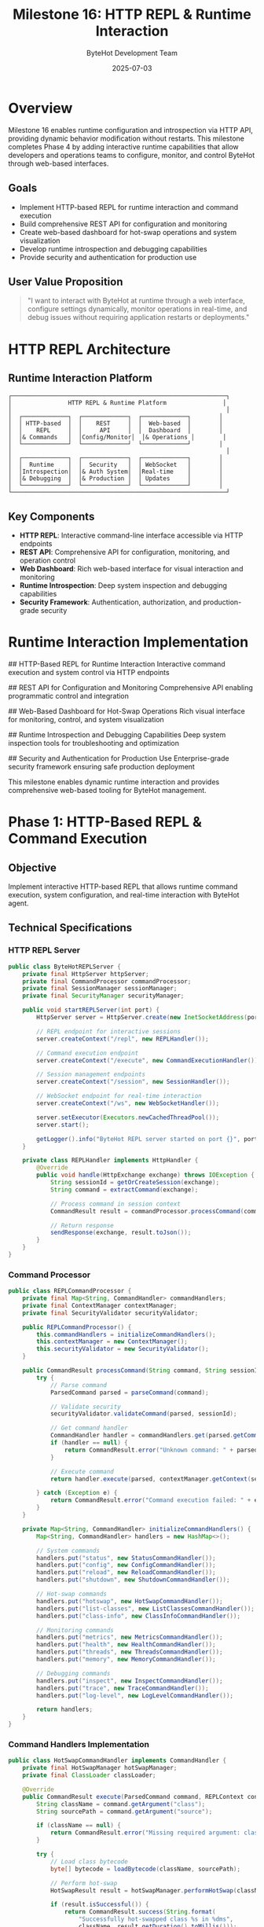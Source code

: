 #+TITLE: Milestone 16: HTTP REPL & Runtime Interaction
#+AUTHOR: ByteHot Development Team
#+DATE: 2025-07-03

* Overview

Milestone 16 enables runtime configuration and introspection via HTTP API, providing dynamic behavior modification without restarts. This milestone completes Phase 4 by adding interactive runtime capabilities that allow developers and operations teams to configure, monitor, and control ByteHot through web-based interfaces.

** Goals

- Implement HTTP-based REPL for runtime interaction and command execution
- Build comprehensive REST API for configuration and monitoring
- Create web-based dashboard for hot-swap operations and system visualization
- Develop runtime introspection and debugging capabilities
- Provide security and authentication for production use

** User Value Proposition

#+BEGIN_QUOTE
"I want to interact with ByteHot at runtime through a web interface, configure settings dynamically, monitor operations in real-time, and debug issues without requiring application restarts or deployments."
#+END_QUOTE

* HTTP REPL Architecture

** Runtime Interaction Platform

#+BEGIN_SRC
┌─────────────────────────────────────────────────────────────┐
│                HTTP REPL & Runtime Platform                │
│                                                             │
│  ┌─────────────┐  ┌─────────────┐  ┌─────────────┐        │
│  │ HTTP-based  │  │    REST     │  │  Web-based  │        │
│  │    REPL     │  │     API     │  │  Dashboard  │        │
│  │& Commands   │  │Config/Monitor│  │& Operations │        │
│  └─────────────┘  └─────────────┘  └─────────────┘        │
│                                                             │
│  ┌─────────────┐  ┌─────────────┐  ┌─────────────┐        │
│  │  Runtime    │  │  Security   │  │ WebSocket   │        │
│  │Introspection│  │& Auth System│  │Real-time    │        │
│  │& Debugging  │  │& Production │  │ Updates     │        │
│  └─────────────┘  └─────────────┘  └─────────────┘        │
└─────────────────────────────────────────────────────────────┘
#+END_SRC

** Key Components

- *HTTP REPL*: Interactive command-line interface accessible via HTTP endpoints
- *REST API*: Comprehensive API for configuration, monitoring, and operation control
- *Web Dashboard*: Rich web-based interface for visual interaction and monitoring
- *Runtime Introspection*: Deep system inspection and debugging capabilities
- *Security Framework*: Authentication, authorization, and production-grade security

* Runtime Interaction Implementation

## HTTP-Based REPL for Runtime Interaction
Interactive command execution and system control via HTTP endpoints

## REST API for Configuration and Monitoring
Comprehensive API enabling programmatic control and integration

## Web-Based Dashboard for Hot-Swap Operations  
Rich visual interface for monitoring, control, and system visualization

## Runtime Introspection and Debugging Capabilities
Deep system inspection tools for troubleshooting and optimization

## Security and Authentication for Production Use
Enterprise-grade security framework ensuring safe production deployment

This milestone enables dynamic runtime interaction and provides comprehensive web-based tooling for ByteHot management.

* Phase 1: HTTP-Based REPL & Command Execution

** Objective
Implement interactive HTTP-based REPL that allows runtime command execution, system configuration, and real-time interaction with ByteHot agent.

** Technical Specifications

*** HTTP REPL Server
#+BEGIN_SRC java
public class ByteHotREPLServer {
    private final HttpServer httpServer;
    private final CommandProcessor commandProcessor;
    private final SessionManager sessionManager;
    private final SecurityManager securityManager;
    
    public void startREPLServer(int port) {
        HttpServer server = HttpServer.create(new InetSocketAddress(port), 0);
        
        // REPL endpoint for interactive sessions
        server.createContext("/repl", new REPLHandler());
        
        // Command execution endpoint
        server.createContext("/execute", new CommandExecutionHandler());
        
        // Session management endpoints
        server.createContext("/session", new SessionHandler());
        
        // WebSocket endpoint for real-time interaction
        server.createContext("/ws", new WebSocketHandler());
        
        server.setExecutor(Executors.newCachedThreadPool());
        server.start();
        
        getLogger().info("ByteHot REPL server started on port {}", port);
    }
    
    private class REPLHandler implements HttpHandler {
        @Override
        public void handle(HttpExchange exchange) throws IOException {
            String sessionId = getOrCreateSession(exchange);
            String command = extractCommand(exchange);
            
            // Process command in session context
            CommandResult result = commandProcessor.processCommand(command, sessionId);
            
            // Return response
            sendResponse(exchange, result.toJson());
        }
    }
}
#+END_SRC

*** Command Processor
#+BEGIN_SRC java
public class REPLCommandProcessor {
    private final Map<String, CommandHandler> commandHandlers;
    private final ContextManager contextManager;
    private final SecurityValidator securityValidator;
    
    public REPLCommandProcessor() {
        this.commandHandlers = initializeCommandHandlers();
        this.contextManager = new ContextManager();
        this.securityValidator = new SecurityValidator();
    }
    
    public CommandResult processCommand(String command, String sessionId) {
        try {
            // Parse command
            ParsedCommand parsed = parseCommand(command);
            
            // Validate security
            securityValidator.validateCommand(parsed, sessionId);
            
            // Get command handler
            CommandHandler handler = commandHandlers.get(parsed.getCommandName());
            if (handler == null) {
                return CommandResult.error("Unknown command: " + parsed.getCommandName());
            }
            
            // Execute command
            return handler.execute(parsed, contextManager.getContext(sessionId));
            
        } catch (Exception e) {
            return CommandResult.error("Command execution failed: " + e.getMessage());
        }
    }
    
    private Map<String, CommandHandler> initializeCommandHandlers() {
        Map<String, CommandHandler> handlers = new HashMap<>();
        
        // System commands
        handlers.put("status", new StatusCommandHandler());
        handlers.put("config", new ConfigCommandHandler());
        handlers.put("reload", new ReloadCommandHandler());
        handlers.put("shutdown", new ShutdownCommandHandler());
        
        // Hot-swap commands
        handlers.put("hotswap", new HotSwapCommandHandler());
        handlers.put("list-classes", new ListClassesCommandHandler());
        handlers.put("class-info", new ClassInfoCommandHandler());
        
        // Monitoring commands
        handlers.put("metrics", new MetricsCommandHandler());
        handlers.put("health", new HealthCommandHandler());
        handlers.put("threads", new ThreadsCommandHandler());
        handlers.put("memory", new MemoryCommandHandler());
        
        // Debugging commands
        handlers.put("inspect", new InspectCommandHandler());
        handlers.put("trace", new TraceCommandHandler());
        handlers.put("log-level", new LogLevelCommandHandler());
        
        return handlers;
    }
}
#+END_SRC

*** Command Handlers Implementation
#+BEGIN_SRC java
public class HotSwapCommandHandler implements CommandHandler {
    private final HotSwapManager hotSwapManager;
    private final ClassLoader classLoader;
    
    @Override
    public CommandResult execute(ParsedCommand command, REPLContext context) {
        String className = command.getArgument("class");
        String sourcePath = command.getArgument("source");
        
        if (className == null) {
            return CommandResult.error("Missing required argument: class");
        }
        
        try {
            // Load class bytecode
            byte[] bytecode = loadBytecode(className, sourcePath);
            
            // Perform hot-swap
            HotSwapResult result = hotSwapManager.performHotSwap(className, bytecode);
            
            if (result.isSuccessful()) {
                return CommandResult.success(String.format(
                    "Successfully hot-swapped class %s in %dms", 
                    className, result.getDuration().toMillis()));
            } else {
                return CommandResult.error("Hot-swap failed: " + result.getErrorMessage());
            }
            
        } catch (Exception e) {
            return CommandResult.error("Failed to hot-swap class: " + e.getMessage());
        }
    }
}

public class InspectCommandHandler implements CommandHandler {
    private final RuntimeInspector inspector;
    
    @Override
    public CommandResult execute(ParsedCommand command, REPLContext context) {
        String target = command.getArgument("target");
        String type = command.getArgument("type", "object");
        
        try {
            switch (type) {
                case "object":
                    return inspectObject(target);
                case "class":
                    return inspectClass(target);
                case "thread":
                    return inspectThread(target);
                case "memory":
                    return inspectMemory(target);
                default:
                    return CommandResult.error("Unknown inspection type: " + type);
            }
        } catch (Exception e) {
            return CommandResult.error("Inspection failed: " + e.getMessage());
        }
    }
    
    private CommandResult inspectObject(String objectId) {
        Object obj = inspector.findObject(objectId);
        if (obj == null) {
            return CommandResult.error("Object not found: " + objectId);
        }
        
        ObjectInspectionResult inspection = inspector.inspectObject(obj);
        return CommandResult.success(inspection.toJson());
    }
}
#+END_SRC

*** Session Management
#+BEGIN_SRC java
public class REPLSessionManager {
    private final Map<String, REPLSession> sessions;
    private final SessionConfiguration config;
    
    public String createSession(HttpExchange exchange) {
        String sessionId = generateSessionId();
        String userAgent = exchange.getRequestHeaders().getFirst("User-Agent");
        String remoteAddress = exchange.getRemoteAddress().toString();
        
        REPLSession session = REPLSession.builder()
            .sessionId(sessionId)
            .userAgent(userAgent)
            .remoteAddress(remoteAddress)
            .createdAt(Instant.now())
            .lastActivity(Instant.now())
            .context(new REPLContext())
            .build();
        
        sessions.put(sessionId, session);
        
        // Schedule session cleanup
        scheduleSessionCleanup(sessionId);
        
        return sessionId;
    }
    
    public void updateSessionActivity(String sessionId) {
        REPLSession session = sessions.get(sessionId);
        if (session != null) {
            session.setLastActivity(Instant.now());
        }
    }
    
    private void scheduleSessionCleanup(String sessionId) {
        ScheduledExecutorService executor = Executors.newSingleThreadScheduledExecutor();
        executor.schedule(() -> {
            REPLSession session = sessions.get(sessionId);
            if (session != null && session.isExpired(config.getSessionTimeout())) {
                sessions.remove(sessionId);
                getLogger().info("Cleaned up expired REPL session: {}", sessionId);
            }
        }, config.getSessionTimeout().toMinutes(), TimeUnit.MINUTES);
    }
}
#+END_SRC

** Implementation Tasks

*** REPL Server Infrastructure
1. Implement HTTP server with REPL endpoints
2. Create command parsing and execution framework
3. Build session management and context handling
4. Implement WebSocket support for real-time interaction

*** Command Framework
1. Create comprehensive command handler system
2. Implement system, hot-swap, monitoring, and debugging commands
3. Build command help and auto-completion support
4. Create command history and replay capabilities

*** Interactive Features
1. Build multi-line command support
2. Implement command history and navigation
3. Create auto-completion and suggestion system
4. Build interactive debugging and inspection tools

** Acceptance Criteria

- [ ] HTTP REPL server starts and accepts connections
- [ ] All essential commands implemented and functional
- [ ] Session management handles concurrent users
- [ ] WebSocket real-time updates work correctly
- [ ] Command execution is secure and validated
- [ ] Interactive features enhance user experience

* Phase 2: REST API & Web Dashboard

** Objective
Build comprehensive REST API for programmatic control and create rich web-based dashboard for visual interaction and monitoring.

** Technical Specifications

*** REST API Framework
#+BEGIN_SRC java
@RestController
@RequestMapping("/api/v1")
public class ByteHotRESTController {
    private final ByteHotService byteHotService;
    private final ConfigurationService configService;
    private final MonitoringService monitoringService;
    private final SecurityService securityService;
    
    @GetMapping("/status")
    public ResponseEntity<SystemStatus> getSystemStatus() {
        SystemStatus status = byteHotService.getSystemStatus();
        return ResponseEntity.ok(status);
    }
    
    @PostMapping("/hotswap")
    public ResponseEntity<HotSwapResponse> performHotSwap(
            @RequestBody HotSwapRequest request) {
        
        // Validate request
        if (!isValidHotSwapRequest(request)) {
            return ResponseEntity.badRequest().build();
        }
        
        // Perform hot-swap
        HotSwapResult result = byteHotService.performHotSwap(
            request.getClassName(), 
            request.getBytecode()
        );
        
        return ResponseEntity.ok(HotSwapResponse.from(result));
    }
    
    @GetMapping("/configuration")
    public ResponseEntity<Configuration> getConfiguration() {
        Configuration config = configService.getCurrentConfiguration();
        return ResponseEntity.ok(config);
    }
    
    @PutMapping("/configuration")
    public ResponseEntity<Void> updateConfiguration(
            @RequestBody Configuration configuration) {
        
        // Validate configuration
        ValidationResult validation = configService.validateConfiguration(configuration);
        if (!validation.isValid()) {
            return ResponseEntity.badRequest().build();
        }
        
        // Apply configuration
        configService.applyConfiguration(configuration);
        return ResponseEntity.ok().build();
    }
    
    @GetMapping("/metrics")
    public ResponseEntity<MetricsSnapshot> getMetrics(
            @RequestParam(defaultValue = "1h") String timeWindow) {
        
        TimeWindow window = TimeWindow.parse(timeWindow);
        MetricsSnapshot metrics = monitoringService.getMetrics(window);
        return ResponseEntity.ok(metrics);
    }
    
    @GetMapping("/classes")
    public ResponseEntity<List<ClassInfo>> getLoadedClasses(
            @RequestParam(required = false) String filter) {
        
        List<ClassInfo> classes = byteHotService.getLoadedClasses(filter);
        return ResponseEntity.ok(classes);
    }
    
    @GetMapping("/classes/{className}")
    public ResponseEntity<DetailedClassInfo> getClassDetails(
            @PathVariable String className) {
        
        DetailedClassInfo classInfo = byteHotService.getClassDetails(className);
        if (classInfo == null) {
            return ResponseEntity.notFound().build();
        }
        return ResponseEntity.ok(classInfo);
    }
}
#+END_SRC

*** Web Dashboard Implementation
#+BEGIN_SRC html
<!DOCTYPE html>
<html lang="en">
<head>
    <meta charset="UTF-8">
    <meta name="viewport" content="width=device-width, initial-scale=1.0">
    <title>ByteHot Dashboard</title>
    <style>
        /* Modern dashboard styling */
        .dashboard {
            display: grid;
            grid-template-areas: 
                "header header header"
                "sidebar main main"
                "footer footer footer";
            grid-template-rows: 60px 1fr 40px;
            grid-template-columns: 250px 1fr 1fr;
            height: 100vh;
        }
        
        .header { grid-area: header; background: #2c3e50; color: white; }
        .sidebar { grid-area: sidebar; background: #34495e; color: white; }
        .main { grid-area: main; background: #ecf0f1; }
        .footer { grid-area: footer; background: #95a5a6; }
        
        .widget {
            background: white;
            border-radius: 8px;
            padding: 20px;
            margin: 10px;
            box-shadow: 0 2px 4px rgba(0,0,0,0.1);
        }
        
        .metric-card {
            text-align: center;
            border-left: 4px solid #3498db;
        }
        
        .metric-value {
            font-size: 2em;
            font-weight: bold;
            color: #2c3e50;
        }
        
        .metric-label {
            color: #7f8c8d;
            text-transform: uppercase;
            font-size: 0.8em;
        }
    </style>
</head>
<body>
    <div class="dashboard">
        <header class="header">
            <h1>ByteHot Dashboard</h1>
            <div class="status-indicator" id="connectionStatus">Connected</div>
        </header>
        
        <nav class="sidebar">
            <ul class="nav-menu">
                <li><a href="#overview">Overview</a></li>
                <li><a href="#hot-swaps">Hot-Swaps</a></li>
                <li><a href="#classes">Classes</a></li>
                <li><a href="#metrics">Metrics</a></li>
                <li><a href="#configuration">Configuration</a></li>
                <li><a href="#logs">Logs</a></li>
            </ul>
        </nav>
        
        <main class="main">
            <div id="overview" class="tab-content">
                <div class="widget metric-card">
                    <div class="metric-value" id="totalHotSwaps">0</div>
                    <div class="metric-label">Total Hot-Swaps</div>
                </div>
                
                <div class="widget metric-card">
                    <div class="metric-value" id="successRate">0%</div>
                    <div class="metric-label">Success Rate</div>
                </div>
                
                <div class="widget metric-card">
                    <div class="metric-value" id="timeSaved">0s</div>
                    <div class="metric-label">Time Saved</div>
                </div>
                
                <div class="widget">
                    <h3>Recent Hot-Swap Operations</h3>
                    <table id="recentOperations">
                        <thead>
                            <tr>
                                <th>Time</th>
                                <th>Class</th>
                                <th>Status</th>
                                <th>Duration</th>
                            </tr>
                        </thead>
                        <tbody></tbody>
                    </table>
                </div>
            </div>
            
            <div id="hot-swaps" class="tab-content" style="display: none;">
                <div class="widget">
                    <h3>Manual Hot-Swap</h3>
                    <form id="hotSwapForm">
                        <input type="text" id="className" placeholder="Class name" required>
                        <input type="file" id="classFile" accept=".class">
                        <button type="submit">Perform Hot-Swap</button>
                    </form>
                </div>
                
                <div class="widget">
                    <h3>Hot-Swap History</h3>
                    <div id="hotSwapHistory"></div>
                </div>
            </div>
        </main>
        
        <footer class="footer">
            <span>ByteHot v1.0.0 | Connected to localhost:8080</span>
        </footer>
    </div>
    
    <script src="dashboard.js"></script>
</body>
</html>
#+END_SRC

*** Dashboard JavaScript Implementation
#+BEGIN_SRC javascript
class ByteHotDashboard {
    constructor() {
        this.ws = null;
        this.apiBase = '/api/v1';
        this.init();
    }
    
    init() {
        this.connectWebSocket();
        this.loadInitialData();
        this.setupEventListeners();
        this.startPeriodicUpdates();
    }
    
    connectWebSocket() {
        const wsUrl = `ws://${window.location.host}/ws`;
        this.ws = new WebSocket(wsUrl);
        
        this.ws.onopen = () => {
            console.log('WebSocket connected');
            this.updateConnectionStatus('connected');
        };
        
        this.ws.onmessage = (event) => {
            const data = JSON.parse(event.data);
            this.handleWebSocketMessage(data);
        };
        
        this.ws.onclose = () => {
            console.log('WebSocket disconnected');
            this.updateConnectionStatus('disconnected');
            // Attempt reconnection
            setTimeout(() => this.connectWebSocket(), 5000);
        };
    }
    
    async loadInitialData() {
        try {
            const [status, metrics, classes] = await Promise.all([
                this.fetchAPI('/status'),
                this.fetchAPI('/metrics'),
                this.fetchAPI('/classes')
            ]);
            
            this.updateOverview(status, metrics);
            this.updateClassList(classes);
            
        } catch (error) {
            console.error('Failed to load initial data:', error);
        }
    }
    
    async fetchAPI(endpoint) {
        const response = await fetch(this.apiBase + endpoint);
        if (!response.ok) {
            throw new Error(`API request failed: ${response.statusText}`);
        }
        return response.json();
    }
    
    updateOverview(status, metrics) {
        document.getElementById('totalHotSwaps').textContent = metrics.totalOperations;
        document.getElementById('successRate').textContent = 
            `${(metrics.successRate * 100).toFixed(1)}%`;
        document.getElementById('timeSaved').textContent = 
            this.formatDuration(metrics.totalTimeSaved);
    }
    
    handleWebSocketMessage(data) {
        switch (data.type) {
            case 'hotswap-completed':
                this.addRecentOperation(data.operation);
                this.updateMetrics();
                break;
            case 'configuration-changed':
                this.showNotification('Configuration updated', 'info');
                break;
            case 'error':
                this.showNotification(data.message, 'error');
                break;
        }
    }
    
    async performHotSwap(className, classFile) {
        const formData = new FormData();
        formData.append('className', className);
        formData.append('classFile', classFile);
        
        try {
            const response = await fetch(this.apiBase + '/hotswap', {
                method: 'POST',
                body: formData
            });
            
            const result = await response.json();
            
            if (result.success) {
                this.showNotification(`Hot-swap successful: ${className}`, 'success');
            } else {
                this.showNotification(`Hot-swap failed: ${result.error}`, 'error');
            }
            
        } catch (error) {
            this.showNotification(`Hot-swap error: ${error.message}`, 'error');
        }
    }
    
    formatDuration(milliseconds) {
        const seconds = Math.floor(milliseconds / 1000);
        const minutes = Math.floor(seconds / 60);
        const hours = Math.floor(minutes / 60);
        
        if (hours > 0) {
            return `${hours}h ${minutes % 60}m`;
        } else if (minutes > 0) {
            return `${minutes}m ${seconds % 60}s`;
        } else {
            return `${seconds}s`;
        }
    }
}

// Initialize dashboard when page loads
document.addEventListener('DOMContentLoaded', () => {
    new ByteHotDashboard();
});
#+END_SRC

** Implementation Tasks

*** REST API Development
1. Implement comprehensive REST API with all endpoints
2. Create request/response DTOs and validation
3. Build API documentation and OpenAPI specification
4. Implement rate limiting and error handling

*** Web Dashboard Creation
1. Build responsive web dashboard interface
2. Create real-time data visualization components
3. Implement interactive controls and forms
4. Build WebSocket integration for live updates

*** API Integration
1. Create JavaScript API client library
2. Implement real-time updates via WebSocket
3. Build offline capability and error handling
4. Create API authentication and session management

** Acceptance Criteria

- [ ] REST API provides complete functionality access
- [ ] Web dashboard displays real-time system status
- [ ] Interactive controls enable manual operations
- [ ] WebSocket updates provide immediate feedback
- [ ] API documentation is complete and accurate
- [ ] Dashboard is responsive and user-friendly

* Phase 3: Security & Production Features

** Objective
Implement enterprise-grade security framework ensuring safe production deployment with authentication, authorization, and comprehensive security controls.

** Security Framework

*** Authentication & Authorization
#+BEGIN_SRC java
@Component
public class ByteHotSecurityManager {
    private final AuthenticationProvider authProvider;
    private final AuthorizationManager authzManager;
    private final SessionSecurityManager sessionManager;
    private final AuditLogger auditLogger;
    
    public AuthenticationResult authenticate(HttpExchange exchange) {
        try {
            // Extract credentials from request
            Credentials credentials = extractCredentials(exchange);
            
            // Authenticate user
            User user = authProvider.authenticate(credentials);
            
            // Create secure session
            Session session = sessionManager.createSecureSession(user);
            
            // Log successful authentication
            auditLogger.logAuthentication(user, exchange.getRemoteAddress());
            
            return AuthenticationResult.success(user, session);
            
        } catch (AuthenticationException e) {
            // Log failed authentication
            auditLogger.logFailedAuthentication(exchange.getRemoteAddress(), e);
            return AuthenticationResult.failure(e.getMessage());
        }
    }
    
    public boolean authorize(User user, String operation, String resource) {
        try {
            boolean authorized = authzManager.isAuthorized(user, operation, resource);
            
            // Log authorization decision
            auditLogger.logAuthorization(user, operation, resource, authorized);
            
            return authorized;
            
        } catch (Exception e) {
            auditLogger.logAuthorizationError(user, operation, resource, e);
            return false;
        }
    }
}

@Configuration
public class SecurityConfiguration {
    
    @Bean
    public SecurityFilterChain filterChain(HttpSecurity http) throws Exception {
        http
            .authorizeHttpRequests(authz -> authz
                .requestMatchers("/api/v1/public/**").permitAll()
                .requestMatchers("/api/v1/admin/**").hasRole("ADMIN")
                .requestMatchers("/api/v1/**").hasRole("USER")
                .anyRequest().authenticated()
            )
            .oauth2ResourceServer(oauth2 -> oauth2
                .jwt(jwt -> jwt.decoder(jwtDecoder()))
            )
            .sessionManagement(session -> session
                .sessionCreationPolicy(SessionCreationPolicy.STATELESS)
            )
            .csrf(csrf -> csrf.disable());
        
        return http.build();
    }
}
#+END_SRC

*** Production Security Features
#+BEGIN_SRC java
public class ProductionSecurityEnforcer {
    private final SecurityPolicy securityPolicy;
    private final ThreatDetector threatDetector;
    private final RateLimiter rateLimiter;
    private final SecurityAuditor auditor;
    
    public SecurityValidationResult validateOperation(SecurityContext context, Operation operation) {
        // Rate limiting check
        if (!rateLimiter.allowRequest(context.getUser(), operation.getType())) {
            return SecurityValidationResult.denied("Rate limit exceeded");
        }
        
        // Threat detection
        ThreatAssessment threat = threatDetector.assessThreat(context, operation);
        if (threat.isThreatDetected()) {
            auditor.logSecurityThreat(context, operation, threat);
            return SecurityValidationResult.denied("Security threat detected");
        }
        
        // Policy validation
        if (!securityPolicy.isOperationAllowed(context, operation)) {
            return SecurityValidationResult.denied("Operation not allowed by security policy");
        }
        
        // Additional production checks
        if (isProductionEnvironment() && !operation.isProductionSafe()) {
            return SecurityValidationResult.denied("Operation not approved for production");
        }
        
        return SecurityValidationResult.allowed();
    }
    
    public void enforceSecureConfiguration() {
        // Ensure HTTPS in production
        if (isProductionEnvironment() && !isHTTPSEnabled()) {
            throw new SecurityException("HTTPS is required in production environment");
        }
        
        // Validate certificate configuration
        if (!isCertificateValid()) {
            throw new SecurityException("Invalid or expired SSL certificate");
        }
        
        // Check for security headers
        enforceSecurityHeaders();
        
        // Validate access controls
        validateAccessControls();
    }
}
#+END_SRC

*** Audit & Compliance Framework
#+BEGIN_SRC java
public class ComplianceAuditor {
    private final AuditEventStore auditStore;
    private final ComplianceReporter reporter;
    private final AlertManager alertManager;
    
    public void auditOperation(User user, Operation operation, OperationResult result) {
        AuditEvent event = AuditEvent.builder()
            .timestamp(Instant.now())
            .userId(user.getId())
            .userName(user.getName())
            .operation(operation.getName())
            .resource(operation.getResource())
            .result(result.getStatus())
            .duration(result.getDuration())
            .sourceIP(operation.getSourceIP())
            .userAgent(operation.getUserAgent())
            .build();
        
        // Store audit event
        auditStore.store(event);
        
        // Check for compliance violations
        checkComplianceViolations(event);
        
        // Generate alerts if necessary
        if (requiresAlert(event)) {
            alertManager.sendSecurityAlert(event);
        }
    }
    
    public ComplianceReport generateComplianceReport(TimeWindow window) {
        List<AuditEvent> events = auditStore.findByWindow(window);
        
        return ComplianceReport.builder()
            .window(window)
            .totalOperations(events.size())
            .successfulOperations(countSuccessful(events))
            .failedOperations(countFailed(events))
            .unauthorizedAttempts(countUnauthorized(events))
            .securityViolations(findSecurityViolations(events))
            .userActivity(analyzeUserActivity(events))
            .recommendations(generateRecommendations(events))
            .build();
    }
}
#+END_SRC

** Implementation Tasks

*** Security Infrastructure
1. Implement authentication and authorization framework
2. Create session management and security validation
3. Build threat detection and prevention systems
4. Implement rate limiting and abuse prevention

*** Production Security
1. Create HTTPS/TLS configuration and enforcement
2. Build certificate management and validation
3. Implement security headers and CORS handling
4. Create production deployment security checklist

*** Audit & Compliance
1. Build comprehensive audit logging system
2. Create compliance reporting and monitoring
3. Implement security alerting and incident response
4. Build security configuration validation

** Acceptance Criteria

- [ ] Authentication and authorization work correctly
- [ ] All operations are audited and logged
- [ ] HTTPS/TLS enforced in production environments
- [ ] Rate limiting prevents abuse and DoS attacks
- [ ] Security policies configurable and enforceable
- [ ] Compliance reports meet regulatory requirements

* Dependencies & Integration

** Security Dependencies
- Spring Security for authentication and authorization
- JWT library for token management
- TLS/SSL certificate management
- Rate limiting and abuse prevention libraries

** Web Framework Dependencies
- Spring Boot for REST API framework
- WebSocket support for real-time updates
- Static web content serving
- JSON serialization libraries

* Testing Strategy

** Security Testing
- Authentication and authorization testing
- Penetration testing and vulnerability assessment
- Rate limiting and abuse prevention testing
- HTTPS/TLS configuration validation

** API Testing
- REST API functionality and performance testing
- WebSocket connectivity and real-time update testing
- Error handling and edge case testing
- Cross-browser compatibility testing

** Production Testing
- Production environment deployment testing
- Security configuration validation
- Performance and load testing
- Disaster recovery and failover testing

* Success Metrics

** Security Success Metrics
- Zero critical security vulnerabilities in production
- 100% of operations authenticated and authorized
- Complete audit trail with no gaps
- Rate limiting effectively prevents abuse

** User Experience Metrics
- Dashboard load time: <2 seconds
- API response time: <500ms for 95th percentile
- WebSocket message latency: <100ms
- User satisfaction: >4.5/5 rating

This milestone completes Phase 4 by providing comprehensive runtime interaction capabilities with enterprise-grade security and production readiness.